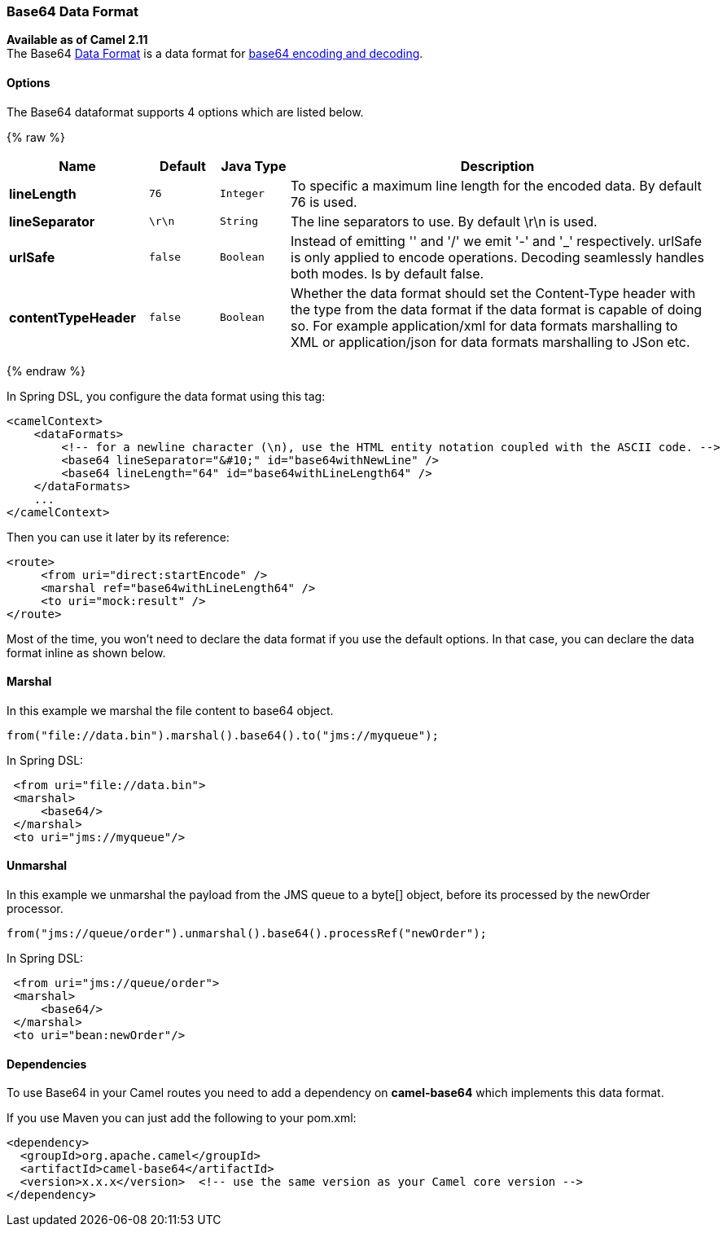 [[Base64-Base64DataFormat]]
Base64 Data Format
~~~~~~~~~~~~~~~~~~

*Available as of Camel 2.11* +
 The Base64 link:data-format.html[Data Format] is a data format for
http://en.wikipedia.org/wiki/Base64[base64 encoding and decoding].

[[Base64-Options]]
Options
^^^^^^^

// dataformat options: START
The Base64 dataformat supports 4 options which are listed below.



{% raw %}
[width="100%",cols="2s,1m,1m,6",options="header"]
|=======================================================================
| Name | Default | Java Type | Description
| lineLength | 76 | Integer | To specific a maximum line length for the encoded data. By default 76 is used.
| lineSeparator | \r\n | String | The line separators to use. By default \r\n is used.
| urlSafe | false | Boolean | Instead of emitting '' and '/' we emit '-' and '_' respectively. urlSafe is only applied to encode operations. Decoding seamlessly handles both modes. Is by default false.
| contentTypeHeader | false | Boolean | Whether the data format should set the Content-Type header with the type from the data format if the data format is capable of doing so. For example application/xml for data formats marshalling to XML or application/json for data formats marshalling to JSon etc.
|=======================================================================
{% endraw %}
// dataformat options: END

In Spring DSL, you configure the data format using this tag:

[source,xml]
--------------------------------------------------------------------------------------------------------
<camelContext>
    <dataFormats>
        <!-- for a newline character (\n), use the HTML entity notation coupled with the ASCII code. -->
        <base64 lineSeparator="&#10;" id="base64withNewLine" />
        <base64 lineLength="64" id="base64withLineLength64" />
    </dataFormats>
    ...
</camelContext>
--------------------------------------------------------------------------------------------------------

Then you can use it later by its reference:

[source,xml]
---------------------------------------------
<route>
     <from uri="direct:startEncode" />
     <marshal ref="base64withLineLength64" />
     <to uri="mock:result" />
</route>
---------------------------------------------

Most of the time, you won't need to declare the data format if you use
the default options. In that case, you can declare the data format
inline as shown below.

[[Base64-Marshal]]
Marshal
^^^^^^^

In this example we marshal the file content to base64 object.

[source,java]
---------------------------------------------------------------
from("file://data.bin").marshal().base64().to("jms://myqueue");
---------------------------------------------------------------

In Spring DSL:

[source,xml]
-----------------------------
 <from uri="file://data.bin">
 <marshal>
     <base64/>
 </marshal>
 <to uri="jms://myqueue"/> 
-----------------------------

[[Base64-Unmarshal]]
Unmarshal
^^^^^^^^^

In this example we unmarshal the payload from the JMS queue to a byte[]
object, before its processed by the newOrder processor.

[source,java]
----------------------------------------------------------------------
from("jms://queue/order").unmarshal().base64().processRef("newOrder");
----------------------------------------------------------------------

In Spring DSL:

[source,xml]
-------------------------------
 <from uri="jms://queue/order">
 <marshal>
     <base64/>
 </marshal>
 <to uri="bean:newOrder"/> 
-------------------------------

[[Base64-Dependencies]]
Dependencies
^^^^^^^^^^^^

To use Base64 in your Camel routes you need to add a dependency on
*camel-base64* which implements this data format.

If you use Maven you can just add the following to your pom.xml:

[source,xml]
------------------------------------------------------------------------------------
<dependency>
  <groupId>org.apache.camel</groupId>
  <artifactId>camel-base64</artifactId>
  <version>x.x.x</version>  <!-- use the same version as your Camel core version -->
</dependency>
------------------------------------------------------------------------------------
